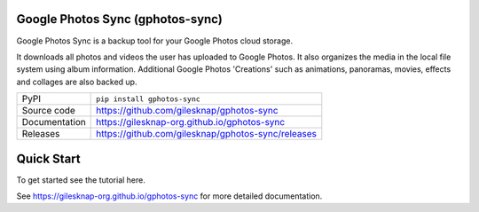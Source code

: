 Google Photos Sync (gphotos-sync)
=================================

|code_ci| |docs_ci| |coverage| |pypi_version| |license|

Google Photos Sync is a backup tool for your Google Photos cloud storage.

It downloads all photos and videos the user has uploaded to Google Photos.
It also organizes the media in the local file system using 
album information. Additional Google Photos 'Creations' such as 
animations, panoramas, movies, effects and collages are also backed up.

============== ==============================================================
PyPI           ``pip install gphotos-sync``
Source code    https://github.com/gilesknap/gphotos-sync
Documentation  https://gilesknap-org.github.io/gphotos-sync
Releases       https://github.com/gilesknap/gphotos-sync/releases
============== ==============================================================

Quick Start
===========

To get started see the tutorial here. 


.. |code_ci| image:: https://github.com/gilesknap/gphotos-sync/workflows/Code%20CI/badge.svg?branch=main
    :target: https://github.com/gilesknap/gphotos-sync/actions?query=workflow%3A%22Code+CI%22
    :alt: Code CI

.. |docs_ci| image:: https://github.com/gilesknap/gphotos-sync/workflows/Docs%20CI/badge.svg?branch=main
    :target: https://github.com/gilesknap/gphotos-sync/actions?query=workflow%3A%22Docs+CI%22
    :alt: Docs CI

.. |coverage| image:: https://codecov.io/gh/gilesknap/gphotos-sync/branch/main/graph/badge.svg
    :target: https://codecov.io/gh/gilesknap/gphotos-sync
    :alt: Test Coverage

.. |pypi_version| image:: https://img.shields.io/pypi/v/gphotos-sync.svg
    :target: https://pypi.org/project/gphotos-sync
    :alt: Latest PyPI version

.. |license| image:: https://img.shields.io/badge/License-Apache%202.0-blue.svg
    :target: https://opensource.org/licenses/Apache-2.0
    :alt: Apache License

..
    Anything below this line is used when viewing README.rst and will be replaced
    when included in index.rst

See https://gilesknap-org.github.io/gphotos-sync for more detailed documentation.
